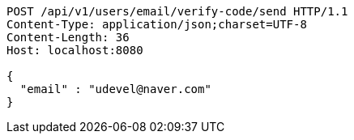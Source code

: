 [source,http,options="nowrap"]
----
POST /api/v1/users/email/verify-code/send HTTP/1.1
Content-Type: application/json;charset=UTF-8
Content-Length: 36
Host: localhost:8080

{
  "email" : "udevel@naver.com"
}
----